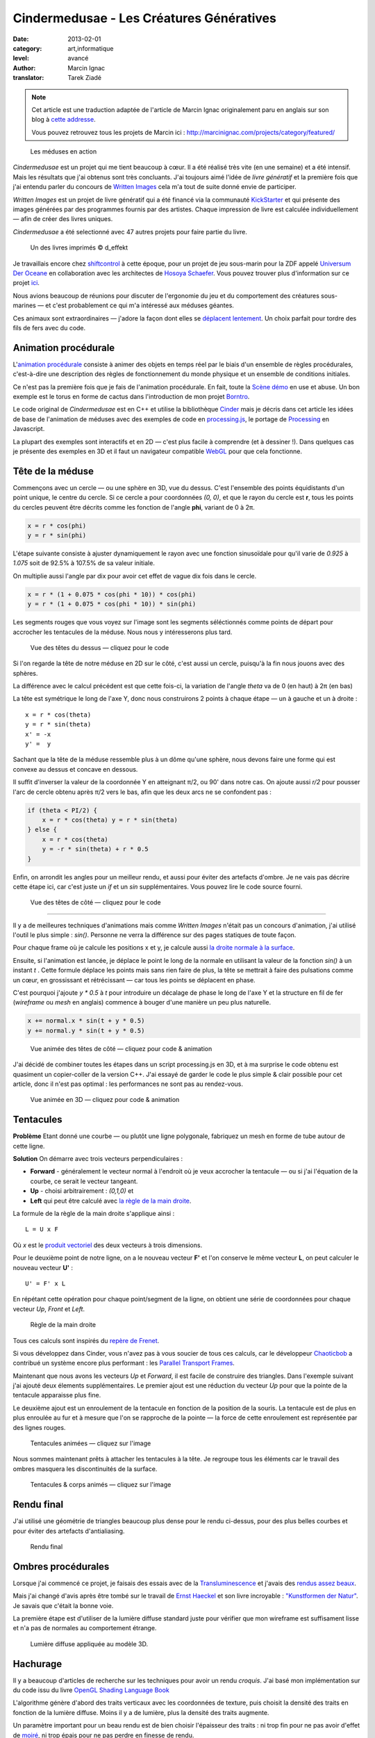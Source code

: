 Cindermedusae - Les Créatures Génératives
=========================================

:date: 2013-02-01
:category: art,informatique
:level: avancé
:author: Marcin Ignac
:translator: Tarek Ziadé

.. note::

   Cet article est une traduction adaptée de l'article de Marcin Ignac
   originalement paru en anglais sur son blog à
   `cette addresse <http://marcinignac.com/blog/cindermedusae-making-generative-creatures>`_.

   Vous pouvez retrouvez tous les projets de Marcin ici :
   http://marcinignac.com/projects/category/featured/


.. figure:: cindermedusae.jpg

   Les méduses en action


*Cindermedusae* est un projet qui me tient beaucoup à cœur. Il a été
réalisé très vite (en une semaine) et a été intensif. Mais les résultats
que j'ai obtenus sont très concluants. J'ai toujours aimé l'idée de
*livre génératif* et la première fois que j'ai entendu parler du concours
de `Written Images <http://writtenimages.net/>`_ cela m'a tout de suite
donné envie de participer.

*Written Images* est un projet de livre génératif qui a été financé via
la communauté `KickStarter <http://www.kickstarter.com/projects/deffekt/written-images>`_
et qui présente des images générées par des programmes fournis par des artistes.
Chaque impression de livre est calculée individuellement — afin de créer des
livres uniques.

*Cindermedusae* a été selectionné avec 47 autres projets pour faire partie
du livre.

.. figure:: book.jpg
   :target: https://secure.flickr.com/photos/d_effekt/5793687813/sizes/l/in/set-72157623955416899/

   Un des livres imprimés © d_effekt

Je travaillais encore chez `shiftcontrol <http://shiftcontrol.dk>`_ à
cette époque, pour un projet de jeu sous-marin pour la ZDF appelé
`Universum Der Oceane <http://ozeane3d.zdf.de/>`_ en collaboration
avec les architectes de `Hosoya Schaefer <http://www.hosoyaschaefer.com/>`_. Vous
pouvez trouver plus d'information sur ce projet
`ici <http://www.hosoyaschaefer.com/2010/10/universum-der-ozeane-2/>`_.

Nous avions beaucoup de réunions pour discuter de l'ergonomie du jeu et
du comportement des créatures sous-marines — et c'est probablement
ce qui m'a intéressé aux méduses géantes.

Ces animaux sont extraordinaires — j'adore la façon dont elles se
`déplacent lentement <http://vimeo.com/453319>`_. Un choix parfait
pour tordre des fils de fers avec du code.


Animation procédurale
:::::::::::::::::::::

L'`animation procédurale <https://fr.wikipedia.org/wiki/Animation_proc%C3%A9durale>`_
consiste à animer des objets en temps réel par le biais d'un ensemble de règles
procédurales, c'est-à-dire une description des règles de fonctionnement du
monde physique et un ensemble de conditions initiales.

Ce n'est pas la première fois que je fais de l'animation procédurale.
En fait, toute la `Scène démo <https://fr.wikipedia.org/wiki/Demoscene>`_ en use
et abuse. Un bon exemple est le torus en forme de cactus dans l'introduction de mon
projet `Borntro <http://marcinignac.com/projects/borntro/>`_.

Le code original de *Cindermedusae* est en C++ et utilise la bibliothèque
`Cinder <http://libcinder.org/>`_ mais je décris dans cet article les idées de base
de l'animation de méduses avec des exemples
de code en `processing.js <http://processingjs.org/>`_, le portage de
`Processing <http://processing.org/>`_ en Javascript.

La plupart des exemples sont interactifs et en 2D — c'est plus facile à
comprendre (et à dessiner !). Dans quelques cas je présente des exemples
en 3D et il faut un navigateur compatible `WebGL <https://fr.wikipedia.org/wiki/WebGL>`_
pour que cela fonctionne.

Tête de la méduse
:::::::::::::::::

Commençons avec un cercle — ou une sphère en 3D, vue du dessus. C'est
l'ensemble des points équidistants d'un point unique, le centre
du cercle. Si ce cercle a pour coordonnées *(0, 0)*, et que
le rayon du cercle est **r**, tous les points du cercles peuvent
être décrits comme les fonction de l'angle **phi**, variant de
0 à 2π.

.. code-block:: c++

    x = r * cos(phi)
    y = r * sin(phi)

L'étape suivante consiste à ajuster dynamiquement le rayon avec une
fonction sinusoïdale pour qu'il varie de *0.925* à *1.075* soit
de 92.5% à 107.5% de sa valeur initiale.

On multiplie aussi l'angle par dix pour avoir cet effet de vague
dix fois dans le cercle.

.. code-block:: c++

    x = r * (1 + 0.075 * cos(phi * 10)) * cos(phi)
    y = r * (1 + 0.075 * cos(phi * 10)) * sin(phi)

Les segments rouges que vous voyez sur l'image sont les segments
séléctionnés comme points de départ pour accrocher les tentacules
de la méduse. Nous nous y intéresserons plus tard.


.. figure:: medusae_head.jpg
   :scale: 50
   :target: http://marcinignac.com/blog/cindermedusae-making-generative-creatures/mesh01.html

   Vue des têtes du dessus — cliquez pour le code

Si l'on regarde la tête de notre méduse en 2D sur le côté, c'est aussi
un cercle, puisqu'à la fin nous jouons avec des sphères.

La différence avec le calcul précédent est que cette fois-ci, la
variation de l'angle *theta* va de 0 (en haut) à 2π (en bas)

La tête est symétrique le long de l'axe Y, donc nous construirons 2 points
à chaque étape — un à gauche et un à droite :

::

    x = r * cos(theta)
    y = r * sin(theta)
    x' = -x
    y' =  y

Sachant que la tête de la méduse ressemble plus à un dôme qu'une sphère,
nous devons faire une forme qui est convexe au dessus et concave en dessous.

Il suffit d'inverser la valeur de la coordonnée Y en atteignant π/2, ou
90' dans notre cas. On ajoute aussi *r/2* pour pousser l'arc de cercle
obtenu après π/2 vers le bas, afin que les deux arcs ne se confondent pas :

.. code-block:: c++

    if (theta < PI/2) {
        x = r * cos(theta) y = r * sin(theta)
    } else {
        x = r * cos(theta)
        y = -r * sin(theta) + r * 0.5
    }

Enfin, on arrondit les angles pour un meilleur rendu, et aussi pour éviter
des artefacts d'ombre. Je ne vais pas décrire cette étape ici, car
c'est juste un *if* et un *sin* supplémentaires. Vous pouvez lire le
code source fourni.

.. figure:: medusae_head2.jpg
   :scale: 50
   :target: http://marcinignac.com/blog/cindermedusae-making-generative-creatures/mesh02.html

   Vue des têtes de côté — cliquez pour le code

----

Il y a de meilleures techniques d'animations mais comme *Written Images*
n'était pas un concours d'animation, j'ai utilisé l'outil le plus simple :
*sin()*. Personne ne verra la différence sur des pages statiques de
toute façon.

Pour chaque frame où je calcule les positions x et y, je calcule aussi
`la droite normale à la surface <https://fr.wikipedia.org/wiki/Normale_%C3%A0_une_surface>`_.

Ensuite, si l'animation est lancée, je déplace le point le long de la normale
en utilisant la valeur de la fonction *sin()* à un instant *t* . Cette formule
déplace les points mais sans rien faire de plus, la tête se mettrait à faire
des pulsations comme un cœur, en grossissant et rétrécissant — car tous les
points se déplacent en phase.

C'est pourquoi j'ajoute *y \* 0.5* à *t* pour introduire un décalage de phase
le long de l'axe Y et la structure en fil de fer (*wireframe* ou *mesh*
en anglais) commence à bouger d'une manière un peu plus naturelle.


.. code-block:: c++

    x += normal.x * sin(t + y * 0.5)
    y += normal.y * sin(t + y * 0.5)


.. figure:: medusae_head3.jpg
   :scale: 50
   :target: http://marcinignac.com/blog/cindermedusae-making-generative-creatures/mesh03.html

   Vue animée des têtes de côté — cliquez pour code & animation

J'ai décidé de combiner toutes les étapes dans un script processing.js en 3D,
et à ma surprise le code obtenu est quasiment un copier-coller de la version C++.
J'ai essayé de garder le code le plus simple & clair possible pour cet article,
donc il n'est pas optimal : les performances ne sont pas au rendez-vous.

.. figure:: medusae_head4.jpg
   :scale: 50
   :target: http://marcinignac.com/blog/cindermedusae-making-generative-creatures/mesh04.html

   Vue animée en 3D — cliquez pour code & animation

Tentacules
::::::::::

**Problème** Etant donné une courbe — ou plutôt une ligne polygonale, fabriquez un
mesh en forme de tube autour de cette ligne.

**Solution** On démarre avec trois vecteurs perpendiculaires :

- **Forward** - généralement le vecteur normal à l'endroit où je veux accrocher
  la tentacule — ou si j'ai l'équation de la courbe, ce serait le vecteur
  tangeant.

- **Up** - choisi arbitrairement : *(0,1,0)* et

- **Left** qui peut être calculé avec `la règle de la main
  droite <https://fr.wikipedia.org/wiki/Regle_de_la_main_droite>`_.

La formule de la règle de la main droite s'applique ainsi :

::

    L = U x F

Où *x* est le `produit vectoriel <https://fr.wikipedia.org/wiki/Produit_vectoriel>`_
des deux vecteurs à trois dimensions.

Pour le deuxième point de notre ligne, on a le nouveau vecteur
**F'** et l'on conserve le même vecteur **L**, on peut calculer le
nouveau vecteur **U'** :

::

    U' = F' x L

En répétant cette opération pour chaque point/segment de la ligne,
on obtient une série de coordonnées pour chaque vecteur
*Up*, *Front* et *Left*.


.. figure:: right_hand_rule.jpg
   :scale: 50

   Règle de la main droite

Tous ces calculs sont inspirés du `repère
de Frenet <https://fr.wikipedia.org/wiki/Rep%C3%A8re_de_Frenet>`_.

Si vous développez dans Cinder, vous n'avez pas à vous soucier de
tous ces calculs, car le développeur `Chaoticbob
<http://forum.libcinder.org/#User/chaoticbob>`_ a contribué
un système encore plus performant : les `Parallel Transport Frames
<http://forum.libcinder.org/#topic/23286000000494005>`_.

Maintenant que nous avons les vecteurs *Up* et *Forward*, il est
facile de construire des triangles. Dans l'exemple suivant j'ai
ajouté deux élements supplémentaires. Le premier ajout
est une réduction du vecteur *Up* pour que la pointe de la tentacule
apparaisse plus fine.

Le deuxième ajout est un enroulement de la
tentacule en fonction de la position de la souris.
La tentacule est de plus en plus enroulée au fur et à mesure que l'on
se rapproche de la pointe — la force de cette enroulement est
représentée par des lignes rouges.


.. figure:: medusae_tentacle.jpg
   :scale: 50
   :target: http://marcinignac.com/blog/cindermedusae-making-generative-creatures/mesh05.html

   Tentacules animées — cliquez sur l'image

Nous sommes maintenant prêts à attacher les tentacules à la tête.
Je regroupe tous les éléments car le travail des ombres masquera les
discontinuités de la surface.


.. figure:: heads_tentacle.jpg
   :scale: 50
   :target: http://marcinignac.com/blog/cindermedusae-making-generative-creatures/mesh06.html

   Tentacules & corps animés — cliquez sur l'image

Rendu final
:::::::::::


J'ai utilisé une géométrie de triangles beaucoup plus dense pour le rendu ci-dessus,
pour des plus belles courbes et pour éviter des artefacts d'antialiasing.

.. figure:: mesh.jpg

   Rendu final


Ombres procédurales
::::::::::::::::::::

Lorsque j'ai commencé ce projet, je faisais des essais avec de la
`Transluminescence <https://fr.wikipedia.org/wiki/Subsurface_scattering>`_
et j'avais des `rendus <https://secure.flickr.com/photos/marcinignac/4776954910/in/set-72157624330971273/>`_
`assez <https://secure.flickr.com/photos/marcinignac/4776954912/in/set-72157624330971273/>`_
`beaux <https://secure.flickr.com/photos/marcinignac/4776954906/in/set-72157624330971273/>`_.

Mais j'ai changé d'avis après être tombé sur le travail de
`Ernst Haeckel <https://fr.wikipedia.org/wiki/Ernst_Haeckel>`_ et
son livre incroyable : `"Kunstformen der Natur" <http://en.wikipedia.org/wiki/Kunstformen_der_Natur>`_.
Je savais que c'était la bonne voie.

La première étape est d'utiliser de la lumière diffuse standard juste pour
vérifier que mon wireframe est suffisament lisse et n'a pas de normales
au comportement étrange.


.. figure:: diffuse.jpg

   Lumière diffuse appliquée au modèle 3D.


Hachurage
:::::::::

Il y a beaucoup d'articles de recherche sur les techniques pour
avoir un rendu *croquis*. J'ai basé mon implémentation sur du code
issu du livre `OpenGL Shading Language Book <http://www.amazon.fr/OpenGL-Shading-Language-Randi-Rost/dp/0321637631>`_

L'algorithme génère d'abord des traits verticaux avec les coordonnées
de texture, puis choisit la densité des traits en fonction de la lumière
diffuse. Moins il y a de lumière, plus la densité des traits augmente.

Un paramètre important pour un beau rendu est de bien choisir l'épaisseur
des traits : ni trop fin pour ne pas avoir d'effet de
`moiré <https://fr.wikipedia.org/wiki/Moir%C3%A9_%28effet_de_contraste%29>`_,
ni trop épais pour ne pas perdre en finesse de rendu.

Un grand rendu hors-écran dans un `framebuffer object <http://libcinder.org/docs/v0.8.4/guide__gl___fbo.html>`_
de 4080 sur 2720 pixels, et l'antialiasing aident beaucoup à choisir la
bonne épaisseur.


.. figure:: hatching.jpg
   :target: http://marcinignac.com/blog/cindermedusae-making-generative-creatures/hatching_hi.jpg

   Hachurage — cliquez pour la version hi-res

Malheureusement il n'y a aucun exemple basé sur processing.js, en partie car
j'utilise des fonctionnalités qui dépendent des extensions *WebGL GLSL*, comme
*GL_OES_standard_derivatives* et les fonctions *dFdx / dFdy*.

Pour aller plus loin, vous pouvez consulter le livre mentioné.

Couleurs
:::::::::

Chaque image est composée de cinq couches :

- un fond jaune
- des coins de page orange
- un hachurage en noir
- des reflets bleus
- des bordures roses

Les reflets bleus et les coins de pages ont été bruités
pour donner une impression de coloriage à la main.


.. figure:: color_layers.jpg
   :target: http://marcinignac.com/blog/cindermedusae-making-generative-creatures/color_layers_hi.jpg

   Colorisation — cliquez pour la version hi-res


.. figure:: medusae_final.jpg

   Résultat final combiné


Paramétrage
:::::::::::

J'ai aussi créé une interface graphique de paramètrage très simple.
Cette interface me permet de jouer avec l'ensemble des paramètres de la simulation
et de regarder comment la créature évolue en temps réel. Pour les paramètres
qui varient entre une valeur minimale et maximale, l'interface me permet
de calibrer ces limites afin de garder un rendu de méduse réaliste.

.. figure:: gui.jpg

   Interface de paramétrage


La suite ?
::::::::::

J'ai très envie de continuer le travail sur ce projet. Une amélioration
évidente serait d'optimiser le code pour que le nombre de frames par secondes
(FPS) soit correct. Il plafonne actuellement à 10 FPS.

Je pensais aussi faire un portage sur *WebGL* pour que les utilisateurs
puissent s'amuser à créer leurs propres créatures en ligne.

Enfin, j'aimerais étendre le système et jouer avec d'autres types d'organismes
ou de plantes.


`Réagissez sur cet article <http://forums.faitmain.org/viewtopic.php?id=4>`_.
